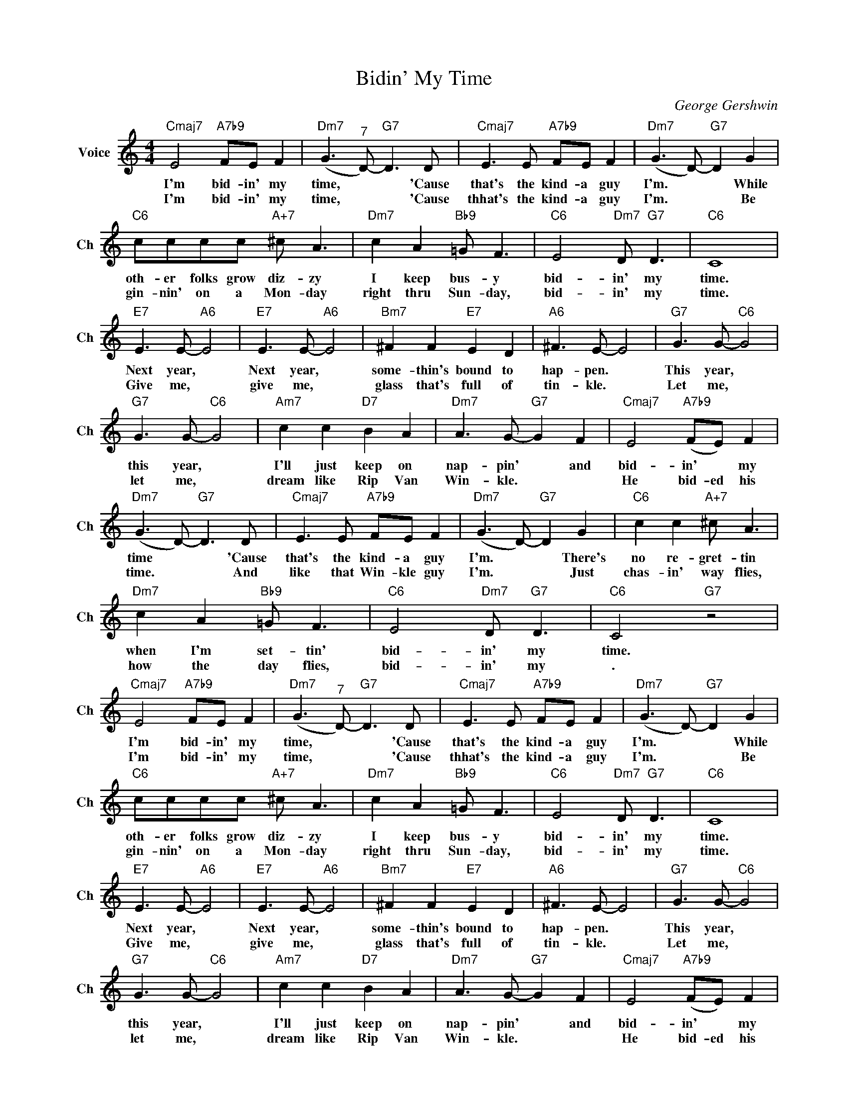 X:1
T:Bidin' My Time
C:George Gershwin
L:1/4
M:4/4
I:linebreak $
K:C
V:1 treble nm="Voice" snm="Ch"
V:1
"Cmaj7" E2"A7b9" F/E/ F |"Dm7" (G3/2"^7" D/-)"G7" D3/2 D/ |"Cmaj7" E3/2 E/"A7b9" F/E/ F | %3
w: I'm bid- in' my|time, * * 'Cause|that's the kind- a guy|
w: I'm bid- in' my|time, * * 'Cause|thhat's the kind- a guy|
"Dm7" (G3/2 D/-)"G7" D G |$"C6" c/c/c/c/"A+7" ^c/ A3/2 |"Dm7" c A"Bb9" =G/ F3/2 | %6
w: I'm. * * While|oth- er folks grow diz- zy|I keep bus- y|
w: I'm. * * Be|gin- nin' on a Mon- day|right thru Sun- day,|
"C6" E2"Dm7" D/"G7" D3/2 |"C6" C4 |$"E7" E3/2 E/-"A6" E2 |"E7" E3/2 E/-"A6" E2 | %10
w: bid- in' my|time.|Next year, *|Next year, *|
w: bid- in' my|time.|Give me, *|give me, *|
"Bm7" ^F F"E7" E D |"A6" ^F3/2 E/- E2 |"G7" G3/2 G/-"C6" G2 |$"G7" G3/2 G/-"C6" G2 | %14
w: some- thin's bound to|hap- pen. *|This year, *|this year, *|
w: glass that's full of|tin- kle. *|Let me, *|let me, *|
"Am7" c c"D7" B A |"Dm7" A3/2 G/-"G7" G F |"Cmaj7" E2"A7b9" (F/E/) F |$ %17
w: I'll just keep on|nap- pin' * and|bid- in' * my|
w: dream like Rip Van|Win- kle. * *|He bid- ed his|
"Dm7" (G3/2 D/-)"G7" D3/2 D/ |"Cmaj7" E3/2 E/"A7b9" F/E/ F |"Dm7" (G3/2 D/-)"G7" D G | %20
w: time * * 'Cause|that's the kind- a guy|I'm. * * There's|
w: time. * * And|like that Win- kle guy|I'm. * * Just|
"C6" c c"A+7" ^c/ A3/2 |$"Dm7" c A"Bb9" =G/ F3/2 |"C6" E2"Dm7" D/"G7" D3/2 |"C6" C2"G7" z2 | %24
w: no re- gret- tin|when I'm set- tin'|bid- in' my|time.|
w: chas- in' way flies,|how the day flies,|bid- in' my|.|
"Cmaj7" E2"A7b9" F/E/ F |"Dm7" (G3/2"^7" D/-)"G7" D3/2 D/ |"Cmaj7" E3/2 E/"A7b9" F/E/ F | %27
w: I'm bid- in' my|time, * * 'Cause|that's the kind- a guy|
w: I'm bid- in' my|time, * * 'Cause|thhat's the kind- a guy|
"Dm7" (G3/2 D/-)"G7" D G |$"C6" c/c/c/c/"A+7" ^c/ A3/2 |"Dm7" c A"Bb9" =G/ F3/2 | %30
w: I'm. * * While|oth- er folks grow diz- zy|I keep bus- y|
w: I'm. * * Be|gin- nin' on a Mon- day|right thru Sun- day,|
"C6" E2"Dm7" D/"G7" D3/2 |"C6" C4 |$"E7" E3/2 E/-"A6" E2 |"E7" E3/2 E/-"A6" E2 | %34
w: bid- in' my|time.|Next year, *|Next year, *|
w: bid- in' my|time.|Give me, *|give me, *|
"Bm7" ^F F"E7" E D |"A6" ^F3/2 E/- E2 |"G7" G3/2 G/-"C6" G2 |$"G7" G3/2 G/-"C6" G2 | %38
w: some- thin's bound to|hap- pen. *|This year, *|this year, *|
w: glass that's full of|tin- kle. *|Let me, *|let me, *|
"Am7" c c"D7" B A |"Dm7" A3/2 G/-"G7" G F |"Cmaj7" E2"A7b9" (F/E/) F |$ %41
w: I'll just keep on|nap- pin' * and|bid- in' * my|
w: dream like Rip Van|Win- kle. * *|He bid- ed his|
"Dm7" (G3/2 D/-)"G7" D3/2 D/ |"Cmaj7" E3/2 E/"A7b9" F/E/ F |"Dm7" (G3/2 D/-)"G7" D G | %44
w: time * * 'Cause|that's the kind- a guy|I'm. * * There's|
w: time. * * And|like that Win- kle guy|I'm. * * Just|
"C6" c c"A+7" ^c/ A3/2 |$"Dm7" c A"Bb9" =G/ F3/2 |"C6" E2"Dm7" D/"G7" D3/2 |"C6" C2"G7" z2 | %48
w: no re- gret- tin|when I'm set- tin'|bid- in' my|time.|
w: chas- in' way flies,|how the day flies,|bid- in' my|.|
"C6" C2 z2 | %49
w: |
w: time.|
